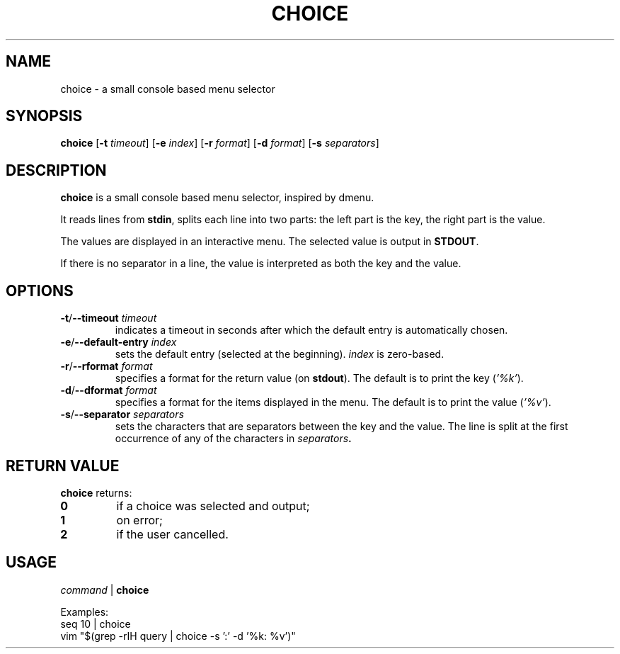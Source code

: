 .TH CHOICE 1 choice\-1.0
.SH NAME
choice \- a small console based menu selector

.SH SYNOPSIS
.B choice
.RB [ \-t
.IR timeout ]
.RB [ \-e
.IR index ]
.RB [ \-r
.IR format ]
.RB [ \-d
.IR format ]
.RB [ \-s
.IR separators ]

.SH DESCRIPTION
.B choice
is a small console based menu selector, inspired by dmenu.

It reads lines from
.BR stdin ,
splits each line into two parts: the left part is the key, the right part is the value.

The values are displayed in an interactive menu.
The selected value is output in
.BR STDOUT .

If there is no separator in a line, the value is interpreted as both the key and the value.

.SH OPTIONS
.TP
.BI "\-t\fR/\fP\-\-timeout " timeout
indicates a timeout in seconds after which the default entry is automatically chosen.
.TP
.BI "\-e\fR/\fP\-\-default-entry " index
sets the default entry (selected at the beginning).
.I index
is zero-based.
.TP
.BI "\-r\fR/\fP\-\-rformat " format
specifies a format for the return value (on
.BR stdout ).
The default is to print the key
.RI ( '%k' ).
.TP
.BI "\-d\fR/\fP\-\-dformat " format
specifies a format for the items displayed in the menu.
The default is to print the value
.RI ( '%v' ).
.TP
.BI "\-s\fR/\fP\-\-separator " separators
sets the characters that are separators between the key and the value.
The line is split at the first occurrence of any of the characters in
.IB separators .

.SH RETURN VALUE
.B choice
returns:
.TP
.B 0
if a choice was selected and output;
.TP
.B 1
on error;
.TP
.B 2
if the user cancelled.

.SH USAGE
.I command
|
.B choice

Examples:
.TP
.EX
seq 10 | choice
.EE
.TP
.EX
vim "$(grep -rIH query | choice -s ':'  -d '%k: %v')"
.EE
